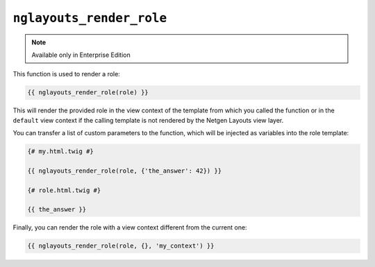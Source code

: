 ``nglayouts_render_role``
=========================

.. note::

    Available only in Enterprise Edition

This function is used to render a role:

.. code-block:: twig

    {{ nglayouts_render_role(role) }}

This will render the provided role in the view context of the template from
which you called the function or in the ``default`` view context if the calling
template is not rendered by the Netgen Layouts view layer.

You can transfer a list of custom parameters to the function, which will be
injected as variables into the role template:

.. code-block:: twig

    {# my.html.twig #}

    {{ nglayouts_render_role(role, {'the_answer': 42}) }}

    {# role.html.twig #}

    {{ the_answer }}

Finally, you can render the role with a view context different from the current
one:

.. code-block:: twig

    {{ nglayouts_render_role(role, {}, 'my_context') }}
